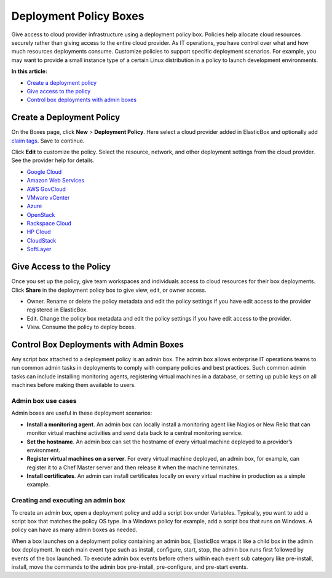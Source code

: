 Deployment Policy Boxes
********************************

Give access to cloud provider infrastructure using a deployment policy box. Policies help allocate cloud resources securely rather than giving access to the entire cloud provider. As IT operations, you have control over what and how much resources deployments consume. Customize policies to support specific deployment scenarios. For example, you may want to provide a small instance type of a certain Linux distribution in a policy to launch development environments.

**In this article:**

* `Create a deployment policy`_
* `Give access to the policy`_
* `Control box deployments with admin boxes`_

Create a Deployment Policy
-------------------------------

On the Boxes page, click **New** > **Deployment Policy**. Here select a cloud provider added in ElasticBox and optionally add `claim tags </../documentation/core-concepts/boxes/#box-metadata>`_. Save to continue.

.. raw:: html

	<div class="doc-image padding-1x">
		<img class="img-responsive" src="/../assets/img/docs/boxes/policybox-createnew.png" alt="Create a New Deployment Policy Box">
	</div>

Click **Edit** to customize the policy. Select the resource, network, and other deployment settings from the cloud provider. See the provider help for details.

* `Google Cloud </../documentation/deploying-and-managing-instances/using-your-google-cloud-account/#deploy-in-account>`_

* `Amazon Web Services </../documentation/deploying-and-managing-instances/using-your-aws-account/#deploying-to-aws>`_

* `AWS GovCloud </../documentation/deploying-and-managing-instances/using-awsgovcloud/#govcloud-deploy>`_

* `VMware vCenter </../documentation/deploying-and-managing-instances/using-the-vsphere-private-datacenter/#deploying-to-vsphere>`_

* `Azure </../documentation/deploying-and-managing-instances/using-azure/#deploy-in-azure>`_

* `OpenStack </../documentation/deploying-and-managing-instances/using-the-openstack-cloud/#deploy-openstack>`_

* `Rackspace Cloud </../documentation/deploying-and-managing-instances/using-rackspacecloud/#rackspace-deploy>`_

* `HP Cloud </../documentation/deploying-and-managing-instances/using-hpcloud/#hpcloud-deploy>`_

* `CloudStack </../documentation/deploying-and-managing-instances/using-cloudstack/#cloudstack-deploy-eb>`_

* `SoftLayer </../documentation/deploying-and-managing-instances/using-softlayer/#softlayer-deploy>`_

Give Access to the Policy
-------------------------------

Once you set up the policy, give team workspaces and individuals access to cloud resources for their box deployments. Click **Share** in the deployment policy box to give view, edit, or owner access.

* Owner. Rename or delete the policy metadata and edit the policy settings if you have edit access to the provider registered in ElasticBox.

* Edit. Change the policy box metadata and edit the policy settings if you have edit access to the provider.

* View. Consume the policy to deploy boxes.

Control Box Deployments with Admin Boxes
------------------------------------------

Any script box attached to a deployment policy is an admin box. The admin box allows enterprise IT operations teams to run common admin tasks in deployments to comply with company policies and best practices. Such common admin tasks can include installing monitoring agents, registering virtual machines in a database, or setting up public keys on all machines before making them available to users.

Admin box use cases
```````````````````````

Admin boxes are useful in these deployment scenarios:

* **Install a monitoring agent**. An admin box can locally install a monitoring agent like Nagios or New Relic that can monitor virtual machine activities and send data back to a central monitoring service.

* **Set the hostname**. An admin box can set the hostname of every virtual machine deployed to a provider’s environment.

* **Register virtual machines on a server**. For every virtual machine deployed, an admin box, for example, can register it to a Chef Master server and then release it when the machine terminates.

* **Install certificates**. An admin can install certificates locally on every virtual machine in production as a simple example.

Creating and executing an admin box
``````````````````````````````````````

To create an admin box, open a deployment policy and add a script box under Variables. Typically, you want to add a script box that matches the policy OS type. In a Windows policy for example, add a script box that runs on Windows. A policy can have as many admin boxes as needed.

.. raw:: html

	<div class="doc-image padding-1x">
		<img class="img-responsive" src="/../assets/img/docs/boxes/policybox-addadminboxes.png" alt="Add Admin Boxes to a Deployment Policy">
	</div>

When a box launches on a deployment policy containing an admin box, ElasticBox wraps it like a child box in the admin box deployment. In each main event type such as install, configure, start, stop, the admin box runs first followed by events of the box launched. To execute admin box events before others within each event sub category like pre-install, install, move the commands to the admin box pre-install, pre-configure, and pre-start events.

.. raw:: html

	<div class="doc-image padding-1x">
		<img class="img-responsive" src="/../assets/img/docs/boxes/policybox-adminbox-orderscriptsexecute.png" alt="Order in which Admin Box and Script Box Scripts Execute">
	</div>
